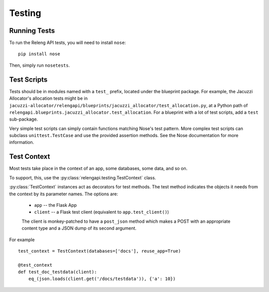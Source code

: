 Testing
=======

Running Tests
-------------

To run the Releng API tests, you will need to install ``nose``::

    pip install nose

Then, simply run ``nosetests``.

Test Scripts
------------

Tests should be in modules named with a ``test_`` prefix, located under the blueprint package.
For example, the Jacuzzi Allocator's allocation tests might be in ``jacuzzi-allocator/relengapi/blueprints/jacuzzi_allocator/test_allocation.py``, at a Python path of ``relengapi.blueprints.jacuzzi_allocator.test_allocation``.
For a blueprint with a lot of test scripts, add a ``test`` sub-package.

Very simple test scripts can simply contain functions matching Nose's test pattern.
More complex test scripts can subclass ``unittest.TestCase`` and use the provided assertion methods.
See the Nose documentation for more information.

Test Context
------------

.. py:module:: relengapi.testing

Most tests take place in the context of an app, some databases, some data, and so on.

To support, this, use the :py:class:`relengapi.testing.TestContext` class.

.. py:class:: TestContext(databases, app_setup, db_setup, db_teardown, reuse_app, config)

    :param databases: list by name of databases to set up
    :param app_setup: application setup function; see below
    :param db_setup: database setup function; see below
    :param db_teardown: database teardown function; see below
    :param reuse_app: if true, only create a single Flask app and re-use it for all test cases
    :param config: application configuration
    :param actions: a list of actions the test identity is permitted to perform

    A test context acts as a decorator to perform API-specific setup and tear-down for tests.

    This class must always be called with keyword arguments.

    This class automatically creates the tables in the specified databases, equivalent to ``relengapi createdb``.
    This takes place in SQLite in-memory databases.

    To perform setup on the app, such as adding routes, override or pass ``app_setup``, which will be called with the app as the first argument.

    Adding test data is up to the caller, using the ``db_setup`` and ``db_teardown`` methods.
    Both are each called with the Flask app as the first argument.
    The former should insert test data into the DB.
    The latter is only necessary if ``reuse_app`` is set, and should reset the data back to a known state.

    .. py:method:: specialize()

        :returns: specialized :py:class:`TestContext` instance

        This returns a specialized version of the object context.
        Its arguments are identical to those for the constructor.
        This is most useful in decorators where a single test requires a slightly different context from the others.
        For example::

            @test_context.specialize(config={'SOME_OPTION': True})
            def test_works_with_some_option(client):
                ..


:py:class:`TestContext` instances act as decorators for test methods.
The test method indicates the objects it needs from the context by its parameter names.
The options are:

    * ``app`` -- the Flask App
    * ``client`` -- a Flask test client (equivalent to ``app.test_client()``)

    The client is monkey-patched to have a ``post_json`` method which makes a POST with an appropriate content type and a JSON dump of its second argument.

For example ::

    test_context = TestContext(databases=['docs'], reuse_app=True)

    @test_context
    def test_doc_testdata(client):
        eq_(json.loads(client.get('/docs/testdata')), {'a': 10})
